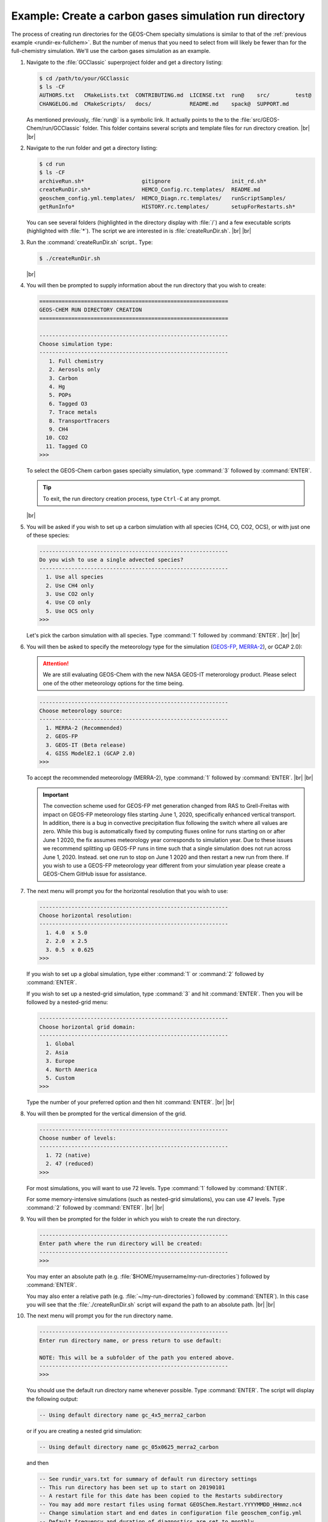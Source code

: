 .. |br| raw:: html

   <br/>

.. _rundir-ex-ch4:

#######################################################
Example: Create a carbon gases simulation run directory
#######################################################

The process of creating run directories for the GEOS-Chem specialty
simulations is similar to that of the :ref:`previous example
<rundir-ex-fullchem>`. But the number of menus that you need to select
from will likely be fewer than for the full-chemistry
simulation. We'll use the carbon gases simulation as an example.

#. Navigate to the :file:`GCClassic` superproject folder and get a
   directory listing:

   .. code-block:: console

      $ cd /path/to/your/GCClassic
      $ ls -CF
      AUTHORS.txt   CMakeLists.txt  CONTRIBUTING.md  LICENSE.txt  run@    src/        test@
      CHANGELOG.md  CMakeScripts/   docs/            README.md    spack@  SUPPORT.md

   As mentioned previously, :file:`run@` is a symbolic link. It actually points
   to the to the :file:`src/GEOS-Chem/run/GCClassic` folder. This folder
   contains several scripts and template files for run directory
   creation. |br|
   |br|

#. Navigate to the run folder and get a directory listing:

   .. code-block:: console

      $ cd run
      $ ls -CF
      archiveRun.sh*                  gitignore                   init_rd.sh*
      createRunDir.sh*                HEMCO_Config.rc.templates/  README.md
      geoschem_config.yml.templates/  HEMCO_Diagn.rc.templates/   runScriptSamples/
      getRunInfo*                     HISTORY.rc.templates/       setupForRestarts.sh*

   You can see several folders (highlighted in the directory display with
   :file:`/`) and a few executable scripts (highlighted with :file:`*`).
   The script we are interested in is :file:`createRunDir.sh`. |br|
   |br|

#. Run the :command:`createRunDir.sh` script.. Type:

   .. code-block:: console

      $ ./createRunDir.sh

   |br|

#. You will then be prompted to supply information about the run
   directory that you wish to create:

   .. code-block:: console

      ===========================================================
      GEOS-CHEM RUN DIRECTORY CREATION
      ===========================================================

      -----------------------------------------------------------
      Choose simulation type:
      -----------------------------------------------------------
         1. Full chemistry
         2. Aerosols only
         3. Carbon
         4. Hg
         5. POPs
         6. Tagged O3
         7. Trace metals
         8. TransportTracers
         9. CH4
        10. CO2
        11. Tagged CO
      >>>

   To select the GEOS-Chem carbon gases specialty simulation, type
   :command:`3` followed by :command:`ENTER`.

   .. tip::

      To exit, the run directory creation process, type
      :literal:`Ctrl-C` at any prompt.

   |br|


#. You will be asked if you wish to set up a carbon simulation
   with all species (CH4, CO, CO2, OCS), or with just one of these
   species:

   .. code-block:: console

      -----------------------------------------------------------
      Do you wish to use a single advected species?
      -----------------------------------------------------------
        1. Use all species
        2. Use CH4 only
        3. Use CO2 only
        4. Use CO only
        5. Use OCS only
      >>>

   Let's pick the carbon simulation with all species.  Type
   :command:`1` followed by :command:`ENTER`. |br|
   |br|


#. You will then be asked to specify the meteorology type for the
   simulation (`GEOS-FP  <http://wiki.geos-chem.org/GEOS_FP>`_,  `MERRA-2
   <http://wiki-geos-chem.org/MERRA-2>`_), or GCAP 2.0):

   .. attention::

      We are still evaluating GEOS-Chem with the new NASA GEOS-IT
      meterorology product.  Please select one of the other
      meteorology options for the time being.

   .. code-block:: console

      -----------------------------------------------------------
      Choose meteorology source:
      -----------------------------------------------------------
        1. MERRA-2 (Recommended)
        2. GEOS-FP
        3. GEOS-IT (Beta release)
        4. GISS ModelE2.1 (GCAP 2.0)
      >>>

   To accept the recommended meteorology (MERRA-2), type :command:`1`
   followed by :command:`ENTER`. |br|
   |br|

   .. important::

      The convection scheme used for GEOS-FP met generation changed
      from RAS to Grell-Freitas with impact on GEOS-FP meteorology
      files starting June 1, 2020, specifically enhanced vertical
      transport. In addition, there is a bug in convective
      precipitation flux following the switch where all values are
      zero. While this bug is automatically fixed by computing fluxes
      online for runs starting on or after June 1 2020, the fix
      assumes meteorology year corresponds to simulation year. Due to
      these issues we recommend splitting up GEOS-FP runs in time such
      that a single simulation does not run across June
      1, 2020. Instead. set one run to stop on June 1 2020 and then
      restart a new run from there. If you wish to use a GEOS-FP
      meteorology year different from your simulation year please
      create a GEOS-Chem GitHub issue for assistance.

#. The next menu will prompt you for the horizontal resolution that
   you wish to use:

   .. code-block:: console

      -----------------------------------------------------------
      Choose horizontal resolution:
      -----------------------------------------------------------
        1. 4.0  x 5.0
        2. 2.0  x 2.5
        3. 0.5  x 0.625
      >>>

   If you wish to set up a global simulation, type either
   :command:`1` or :command:`2` followed by :command:`ENTER`.

   If you wish to set up a nested-grid simulation, type
   :command:`3` and hit :command:`ENTER`. Then you will be followed by a
   nested-grid menu:

   .. code-block:: console

      -----------------------------------------------------------
      Choose horizontal grid domain:
      -----------------------------------------------------------
        1. Global
        2. Asia
        3. Europe
        4. North America
        5. Custom
      >>>

   Type the number of your preferred option and then hit
   :command:`ENTER`. |br|
   |br|

#. You will then be prompted for the vertical dimension of the grid.

   .. code-block:: console

      -----------------------------------------------------------
      Choose number of levels:
      -----------------------------------------------------------
        1. 72 (native)
        2. 47 (reduced)
      >>>

   For most simulations, you will want to use 72 levels. Type
   :command:`1` followed by :command:`ENTER`.

   For some memory-intensive simulations (such as nested-grid
   simulations), you can use 47 levels. Type :command:`2` followed by
   :command:`ENTER`. |br|
   |br|

#. You will then be prompted for the folder in which you wish to
   create the run directory.

   .. code-block:: console

      -----------------------------------------------------------
      Enter path where the run directory will be created:
      -----------------------------------------------------------
      >>>

   You may enter an absolute path (e.g.
   :file:`$HOME/myusername/my-run-directories`) followed by
   :command:`ENTER`.

   You may also enter a relative path (e.g.
   :file:`~/my-run-directories`) followed by :command:`ENTER`). In
   this case you will see that the :file:`./createRunDir.sh` script
   will expand the path to an absolute path. |br|
   |br|


#. The next menu will prompt you for the run directory name.

   .. code-block:: console

      -----------------------------------------------------------
      Enter run directory name, or press return to use default:

      NOTE: This will be a subfolder of the path you entered above.
      -----------------------------------------------------------
      >>>

   You should use the default run directory name whenever possible. Type
   :command:`ENTER`. The script will display the following output:

   .. code-block:: console

      -- Using default directory name gc_4x5_merra2_carbon

   or if you are creating a nested grid simulation:

   .. code-block:: console

      -- Using default directory name gc_05x0625_merra2_carbon

   and then

   .. code-block:: console

      -- See rundir_vars.txt for summary of default run directory settings
      -- This run directory has been set up to start on 20190101
      -- A restart file for this date has been copied to the Restarts subdirectory
      -- You may add more restart files using format GEOSChem.Restart.YYYYMMDD_HHmmz.nc4
      -- Change simulation start and end dates in configuration file geoschem_config.yml
      -- Default frequency and duration of diagnostics are set to monthly
      -- Modify diagnostic settings in HISTORY.rc and HEMCO_Config.rc

   |br|

#. The last menu will prompt you with:

   .. code-block:: console

      -----------------------------------------------------------
      Do you want to track run directory changes with git? (y/n)
      -----------------------------------------------------------
      >>>

   Type :command:`y` and then :command:`ENTER`. Then you will be able to
   track changes that you make to GEOS-Chem configuration files with
   Git. This can be a lifesaver when debugging---you can revert to an
   earlier state and then start fresh.

   You will then see output similar to this:

   .. code-block:: console

      Initialized empty Git repository in /path/to/gc_4x5_merra2_carbon/.git/

      Created /path/to/gc_4x5_merra2_carbon

      >>>> REMINDER: You must compile with options: -DMECH=carbon <<<<

   You can navigate to this directory and then start editing the
   :ref:`GEOS-Chem configuration files <cfg>`.

   Because the carbon simulation requires special compilation
   instructions, a reminder will be displayed with the proper command
   to use during the configuration step. |br|
   |br|

The procedure to set up run directories for other GEOS-Chem Classic
simulations is similar to that shown above.
